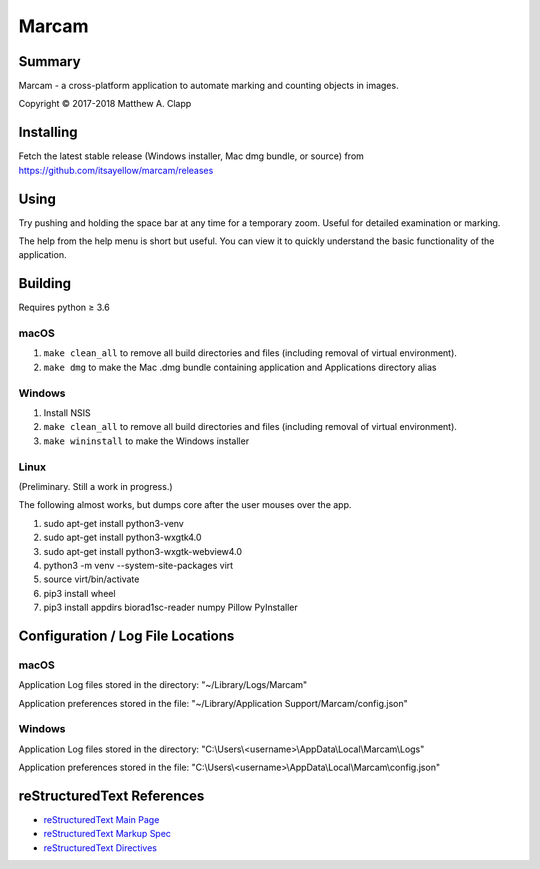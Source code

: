 Marcam
======

Summary
-------

Marcam - a cross-platform application to automate marking and counting objects in images.  

Copyright |copy| 2017-2018 Matthew A. Clapp

.. |copy| unicode:: 0xA9 .. copyright sign

Installing
----------

Fetch the latest stable release (Windows installer, Mac dmg bundle, or
source) from https://github.com/itsayellow/marcam/releases

Using
-----

Try pushing and holding the space bar at any time for a temporary zoom.
Useful for detailed examination or marking.

The help from the help menu is short but useful.  You can view it to quickly
understand the basic functionality of the application.

Building
--------

Requires python |gteq| 3.6

.. |gteq| unicode:: 0x2265 .. greater than or equal to

macOS
~~~~~

#. ``make clean_all`` to remove all build directories and files (including
   removal of virtual environment).
#. ``make dmg`` to make the Mac .dmg bundle containing application and
   Applications directory alias

Windows
~~~~~~~

#. Install NSIS
#. ``make clean_all`` to remove all build directories and files (including
   removal of virtual environment).
#. ``make wininstall`` to make the Windows installer

Linux
~~~~~

(Preliminary.  Still a work in progress.)

The following almost works, but dumps core after the user mouses over the app.

#. sudo apt-get install python3-venv
#. sudo apt-get install python3-wxgtk4.0
#. sudo apt-get install python3-wxgtk-webview4.0
#. python3 -m venv --system-site-packages virt
#. source virt/bin/activate
#. pip3 install wheel
#. pip3 install appdirs biorad1sc-reader numpy Pillow PyInstaller

Configuration / Log File Locations
----------------------------------

macOS
~~~~~

Application Log files stored in the directory:
"~/Library/Logs/Marcam"

Application preferences stored in the file:
"~/Library/Application Support/Marcam/config.json"

Windows
~~~~~~~

Application Log files stored in the directory:
"C:\\Users\\<username>\\AppData\\Local\\Marcam\\Logs"

Application preferences stored in the file:
"C:\\Users\\<username>\\AppData\\Local\\Marcam\\config.json"

reStructuredText References
---------------------------

* `reStructuredText Main Page <http://docutils.sourceforge.net/rst.html>`_
* `reStructuredText Markup Spec <http://docutils.sourceforge.net/docs/ref/rst/restructuredtext.html>`_
* `reStructuredText Directives <http://docutils.sourceforge.net/docs/ref/rst/directives.html>`_
